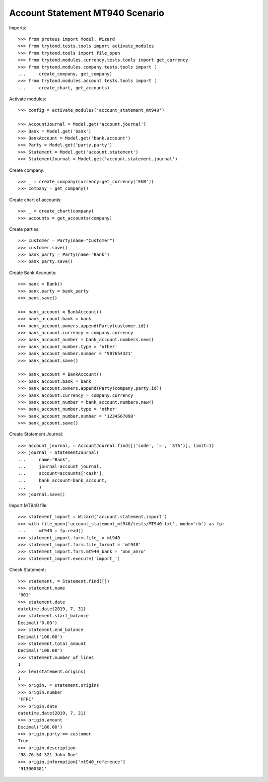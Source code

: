 ================================
Account Statement MT940 Scenario
================================

Imports::

    >>> from proteus import Model, Wizard
    >>> from trytond.tests.tools import activate_modules
    >>> from trytond.tools import file_open
    >>> from trytond.modules.currency.tests.tools import get_currency
    >>> from trytond.modules.company.tests.tools import (
    ...     create_company, get_company)
    >>> from trytond.modules.account.tests.tools import (
    ...     create_chart, get_accounts)

Activate modules::

    >>> config = activate_modules('account_statement_mt940')

    >>> AccountJournal = Model.get('account.journal')
    >>> Bank = Model.get('bank')
    >>> BankAccount = Model.get('bank.account')
    >>> Party = Model.get('party.party')
    >>> Statement = Model.get('account.statement')
    >>> StatementJournal = Model.get('account.statement.journal')

Create company::

    >>> _ = create_company(currency=get_currency('EUR'))
    >>> company = get_company()

Create chart of accounts::

    >>> _ = create_chart(company)
    >>> accounts = get_accounts(company)

Create parties::

    >>> customer = Party(name="Customer")
    >>> customer.save()
    >>> bank_party = Party(name="Bank")
    >>> bank_party.save()

Create Bank Accounts::

    >>> bank = Bank()
    >>> bank.party = bank_party
    >>> bank.save()

    >>> bank_account = BankAccount()
    >>> bank_account.bank = bank
    >>> bank_account.owners.append(Party(customer.id))
    >>> bank_account.currency = company.currency
    >>> bank_account_number = bank_account.numbers.new()
    >>> bank_account_number.type = 'other'
    >>> bank_account_number.number = '987654321'
    >>> bank_account.save()

    >>> bank_account = BankAccount()
    >>> bank_account.bank = bank
    >>> bank_account.owners.append(Party(company.party.id))
    >>> bank_account.currency = company.currency
    >>> bank_account_number = bank_account.numbers.new()
    >>> bank_account_number.type = 'other'
    >>> bank_account_number.number = '1234567890'
    >>> bank_account.save()

Create Statement Journal::

    >>> account_journal, = AccountJournal.find([('code', '=', 'STA')], limit=1)
    >>> journal = StatementJournal(
    ...     name="Bank",
    ...     journal=account_journal,
    ...     account=accounts['cash'],
    ...     bank_account=bank_account,
    ...     )
    >>> journal.save()

Import MT940 file::

    >>> statement_import = Wizard('account.statement.import')
    >>> with file_open('account_statement_mt940/tests/MT940.txt', mode='rb') as fp:
    ...     mt940 = fp.read()
    >>> statement_import.form.file_ = mt940
    >>> statement_import.form.file_format = 'mt940'
    >>> statement_import.form.mt940_bank = 'abn_amro'
    >>> statement_import.execute('import_')

Check Statement::

    >>> statement, = Statement.find([])
    >>> statement.name
    '001'
    >>> statement.date
    datetime.date(2019, 7, 31)
    >>> statement.start_balance
    Decimal('0.00')
    >>> statement.end_balance
    Decimal('100.00')
    >>> statement.total_amount
    Decimal('100.00')
    >>> statement.number_of_lines
    1
    >>> len(statement.origins)
    1
    >>> origin, = statement.origins
    >>> origin.number
    'FFPC'
    >>> origin.date
    datetime.date(2019, 7, 31)
    >>> origin.amount
    Decimal('100.00')
    >>> origin.party == customer
    True
    >>> origin.description
    '98.76.54.321 John Doe'
    >>> origin.information['mt940_reference']
    '913000381'
